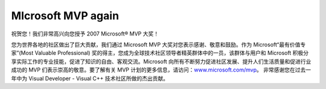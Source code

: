 .. meta::
   :description: 祝贺您！我们非常高兴向您授予 2007 Microsoft® MVP 大奖！

MIcrosoft MVP again
===================
.. post:: 1, Jan, 2007
   :category: Microsoft
   :author: me
   :nocomments:

祝贺您！我们非常高兴向您授予 2007 Microsoft® MVP 大奖！
 
您为世界各地的社区做出了巨大贡献，我们通过 Microsoft MVP
大奖对您表示感谢、敬意和鼓励。作为 Microsoft“最有价值专家”(Most
Valuable Professional)
奖的得主，您成为全球技术社区领导者精英群体中的一员，该群体与用户和
Microsoft
积极分享实际工作的专业技能，促进了知识的自由、客观交流。Microsoft
向所有不断努力促进社区发展、提升人们生活质量和促进行业成功的
MVP 们表示崇高的敬意。要了解有关 MVP
计划的更多信息，请访问：\ `www.microsoft.com/mvp <http://www.microsoft.com/mvp>`__\ 。
非常感谢您在过去一年中为 Visual Developer - Visual C++
技术社区所做的杰出贡献。


